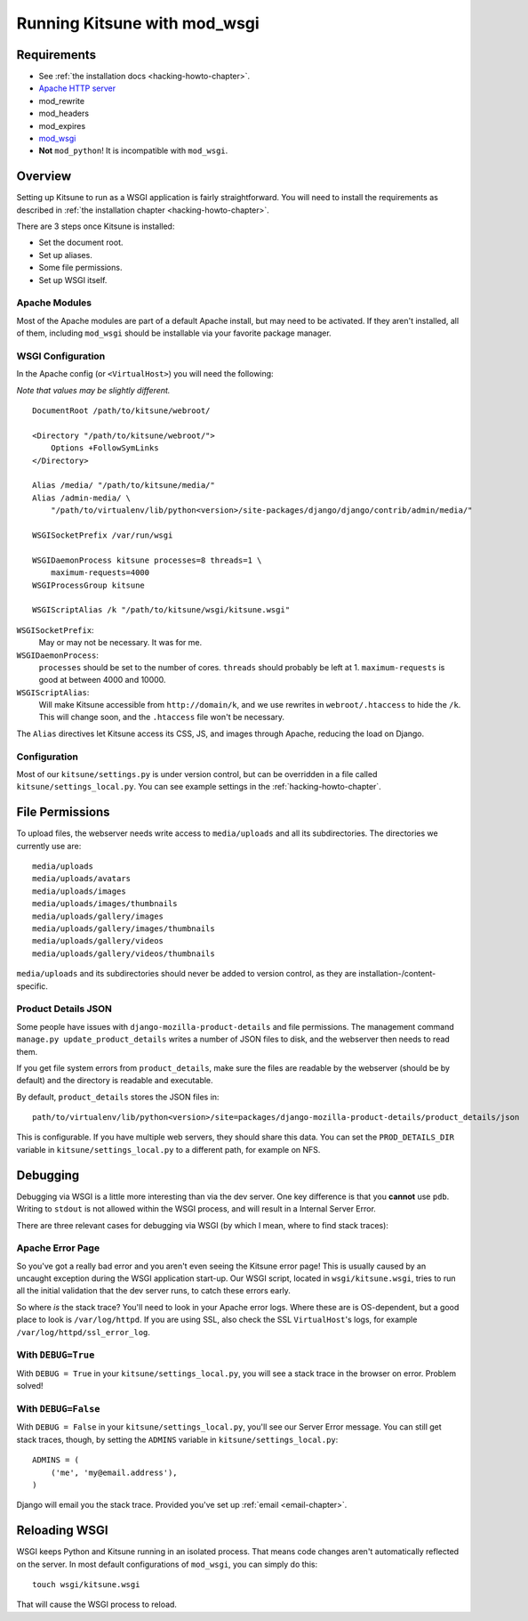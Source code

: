 .. _wsgi-chapter:

=============================
Running Kitsune with mod_wsgi
=============================


Requirements
============

* See :ref:`the installation docs <hacking-howto-chapter>`.
* `Apache HTTP server <http://httpd.apache.org/>`_
* mod_rewrite
* mod_headers
* mod_expires
* `mod_wsgi <http://code.google.com/p/modwsgi/>`_
* **Not** ``mod_python``! It is incompatible with ``mod_wsgi``.


Overview
========

Setting up Kitsune to run as a WSGI application is fairly
straightforward. You will need to install the requirements as described 
in :ref:`the installation chapter <hacking-howto-chapter>`.

There are 3 steps once Kitsune is installed:

* Set the document root.
* Set up aliases.
* Some file permissions.
* Set up WSGI itself.


Apache Modules
--------------

Most of the Apache modules are part of a default Apache install, but
may need to be activated. If they aren't installed, all of them,
including ``mod_wsgi`` should be installable via your favorite package
manager.


WSGI Configuration
------------------

In the Apache config (or ``<VirtualHost>``) you will need the following:

*Note that values may be slightly different.*

::

    DocumentRoot /path/to/kitsune/webroot/

    <Directory "/path/to/kitsune/webroot/">
        Options +FollowSymLinks
    </Directory>

    Alias /media/ "/path/to/kitsune/media/"
    Alias /admin-media/ \
        "/path/to/virtualenv/lib/python<version>/site-packages/django/django/contrib/admin/media/"

    WSGISocketPrefix /var/run/wsgi

    WSGIDaemonProcess kitsune processes=8 threads=1 \
        maximum-requests=4000
    WSGIProcessGroup kitsune

    WSGIScriptAlias /k "/path/to/kitsune/wsgi/kitsune.wsgi"

``WSGISocketPrefix``:
    May or may not be necessary. It was for me.

``WSGIDaemonProcess``:
    ``processes`` should be set to the number of cores.
    ``threads`` should probably be left at 1. ``maximum-requests`` is good at
    between 4000 and 10000.

``WSGIScriptAlias``:
    Will make Kitsune accessible from ``http://domain/k``, and we use rewrites
    in ``webroot/.htaccess`` to hide the ``/k``. This will change soon, and the
    ``.htaccess`` file won't be necessary.

The ``Alias`` directives let Kitsune access its CSS, JS, and images through
Apache, reducing the load on Django.


Configuration
-------------

Most of our ``kitsune/settings.py`` is under version control, but can be
overridden in a file called ``kitsune/settings_local.py``. You can see
example settings in the :ref:`hacking-howto-chapter`.



File Permissions
================

To upload files, the webserver needs write access to ``media/uploads`` and all
its subdirectories. The directories we currently use are::

    media/uploads
    media/uploads/avatars
    media/uploads/images
    media/uploads/images/thumbnails
    media/uploads/gallery/images
    media/uploads/gallery/images/thumbnails
    media/uploads/gallery/videos
    media/uploads/gallery/videos/thumbnails

``media/uploads`` and its subdirectories should never be added to version
control, as they are installation-/content-specific.


Product Details JSON
--------------------

Some people have issues with ``django-mozilla-product-details`` and file
permissions. The management command ``manage.py update_product_details`` writes
a number of JSON files to disk, and the webserver then needs to read them.

If you get file system errors from ``product_details``, make sure the files are
readable by the webserver (should be by default) and the directory is readable
and executable.

By default, ``product_details`` stores the JSON files in::

    path/to/virtualenv/lib/python<version>/site=packages/django-mozilla-product-details/product_details/json

This is configurable. If you have multiple web servers, they should share this
data. You can set the ``PROD_DETAILS_DIR`` variable in
``kitsune/settings_local.py`` to a different path, for example on NFS.


Debugging
=========

Debugging via WSGI is a little more interesting than via the dev server. One
key difference is that you **cannot** use ``pdb``. Writing to ``stdout`` is not
allowed within the WSGI process, and will result in a Internal Server Error.

There are three relevant cases for debugging via WSGI (by which I mean, where
to find stack traces):


Apache Error Page
-----------------

So you've got a really bad error and you aren't even seeing the
Kitsune error page! This is usually caused by an uncaught exception
during the WSGI application start-up.  Our WSGI script, located in
``wsgi/kitsune.wsgi``, tries to run all the initial validation that
the dev server runs, to catch these errors early.

So where *is* the stack trace? You'll need to look in your Apache error logs.
Where these are is OS-dependent, but a good place to look is
``/var/log/httpd``. If you are using SSL, also check the SSL ``VirtualHost``'s
logs, for example ``/var/log/httpd/ssl_error_log``.


With ``DEBUG=True``
-------------------

With ``DEBUG = True`` in your ``kitsune/settings_local.py``, you will see
a stack trace in the browser on error. Problem solved!


With ``DEBUG=False``
--------------------

With ``DEBUG = False`` in your ``kitsune/settings_local.py``, you'll see our
Server Error message. You can still get stack traces, though, by setting the
``ADMINS`` variable in ``kitsune/settings_local.py``::

    ADMINS = (
        ('me', 'my@email.address'),
    )

Django will email you the stack trace. Provided you've set up
:ref:`email <email-chapter>`.


Reloading WSGI
==============

WSGI keeps Python and Kitsune running in an isolated process. That means code
changes aren't automatically reflected on the server. In most default
configurations of ``mod_wsgi``, you can simply do this::

    touch wsgi/kitsune.wsgi

That will cause the WSGI process to reload.

